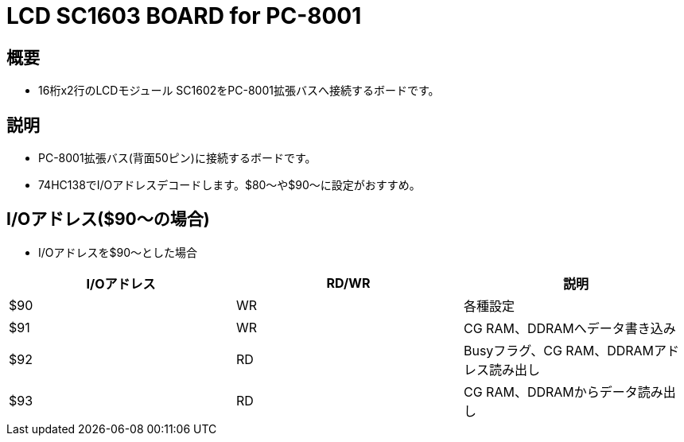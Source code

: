 = LCD SC1603 BOARD for PC-8001 

== 概要
* 16桁x2行のLCDモジュール SC1602をPC-8001拡張バスへ接続するボードです。

== 説明
* PC-8001拡張バス(背面50ピン)に接続するボードです。
* 74HC138でI/Oアドレスデコードします。$80〜や$90〜に設定がおすすめ。

== I/Oアドレス($90〜の場合)
* I/Oアドレスを$90〜とした場合

|===
|I/Oアドレス|RD/WR|説明

|$90
|WR
|各種設定

|$91
|WR
|CG RAM、DDRAMへデータ書き込み

|$92
|RD
|Busyフラグ、CG RAM、DDRAMアドレス読み出し

|$93
|RD
|CG RAM、DDRAMからデータ読み出し


|===
